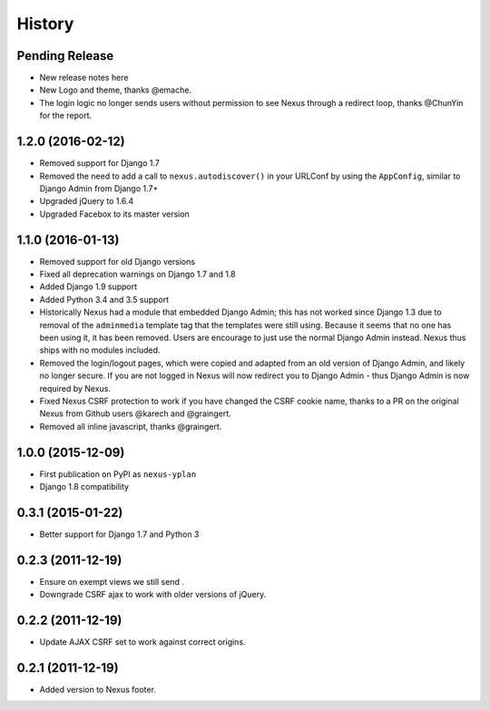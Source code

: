 .. :changelog:

=======
History
=======

Pending Release
---------------

* New release notes here
* New Logo and theme, thanks @emache.
* The login logic no longer sends users without permission to see Nexus through a redirect loop, thanks @ChunYin for
  the report.

1.2.0 (2016-02-12)
------------------

* Removed support for Django 1.7
* Removed the need to add a call to ``nexus.autodiscover()`` in your URLConf by using the ``AppConfig``, similar to
  Django Admin from Django 1.7+
* Upgraded jQuery to 1.6.4
* Upgraded Facebox to its master version

1.1.0 (2016-01-13)
------------------

* Removed support for old Django versions
* Fixed all deprecation warnings on Django 1.7 and 1.8
* Added Django 1.9 support
* Added Python 3.4 and 3.5 support
* Historically Nexus had a module that embedded Django Admin; this has not worked since Django 1.3 due to removal of
  the ``adminmedia`` template tag that the templates were still using. Because it seems that no one has been using it,
  it has been removed. Users are encourage to just use the normal Django Admin instead. Nexus thus ships with no
  modules included.
* Removed the login/logout pages, which were copied and adapted from an old version of Django Admin, and likely no
  longer secure. If you are not logged in Nexus will now redirect you to Django Admin - thus Django Admin is now
  required by Nexus.
* Fixed Nexus CSRF protection to work if you have changed the CSRF cookie name,
  thanks to a PR on the original Nexus from Github users @karech and
  @graingert.
* Removed all inline javascript, thanks @graingert.

1.0.0 (2015-12-09)
------------------

* First publication on PyPI as ``nexus-yplan``
* Django 1.8 compatibility

0.3.1 (2015-01-22)
------------------

* Better support for Django 1.7 and Python 3

0.2.3 (2011-12-19)
------------------

* Ensure on exempt views we still send .
* Downgrade CSRF ajax to work with older versions of jQuery.

0.2.2 (2011-12-19)
------------------

* Update AJAX CSRF set to work against correct origins.

0.2.1 (2011-12-19)
------------------

* Added version to Nexus footer.

